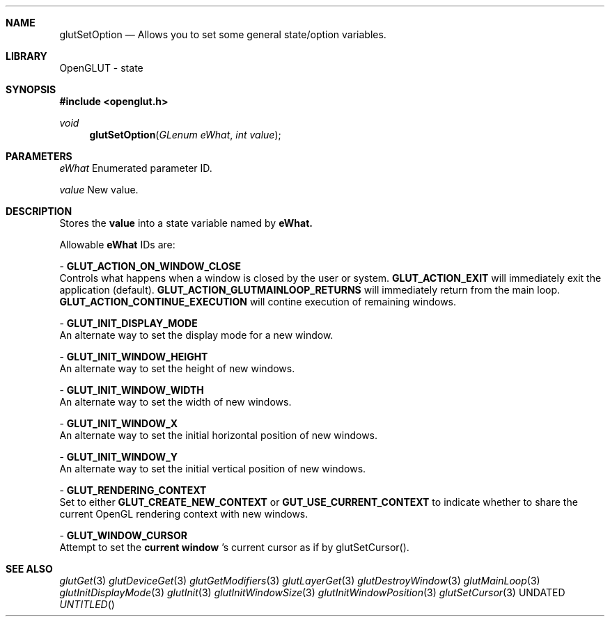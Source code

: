 .\" Copyright 2004, the OpenGLUT contributors
.Dt GLUTSETOPTION 3 LOCAL
.Dd
.Sh NAME
.Nm glutSetOption
.Nd Allows you to set some general state/option variables.
.Sh LIBRARY
OpenGLUT - state
.Sh SYNOPSIS
.In openglut.h
.Ft  void
.Fn glutSetOption "GLenum eWhat" "int value"
.Sh PARAMETERS
.Pp
.Bf Em
 eWhat
.Ef
    Enumerated parameter ID.
.Pp
.Bf Em
 value
.Ef
    New value.
.Sh DESCRIPTION
Stores the 
.Bf Sy
 value
.Ef
 into a state variable named by
.Bf Sy
 eWhat.
.Ef
 
.Pp
Allowable 
.Bf Sy
 eWhat
.Ef
 IDs are:
.Pp
 - 
.Bf Sy
 GLUT_ACTION_ON_WINDOW_CLOSE
.Ef
 
.br
Controls what happens when a window is closed by the
user or system.
.Bf Sy
 GLUT_ACTION_EXIT
.Ef
 
will immediately exit the application (default).
.Bf Sy
 GLUT_ACTION_GLUTMAINLOOP_RETURNS
.Ef
 
will immediately return from the main loop.
.Bf Sy
 GLUT_ACTION_CONTINUE_EXECUTION
.Ef
 
will contine execution of remaining windows.
.Pp
 - 
.Bf Sy
 GLUT_INIT_DISPLAY_MODE
.Ef
 
.br
An alternate way to set the display mode for a
new window.
.Pp
 - 
.Bf Sy
 GLUT_INIT_WINDOW_HEIGHT
.Ef
 
.br
An alternate way to set the height of new windows.
.Pp
 - 
.Bf Sy
 GLUT_INIT_WINDOW_WIDTH
.Ef
 
.br
An alternate way to set the width of new windows.
.Pp
 - 
.Bf Sy
 GLUT_INIT_WINDOW_X
.Ef
 
.br
An alternate way to set the initial horizontal position
of new windows.
.Pp
 - 
.Bf Sy
 GLUT_INIT_WINDOW_Y
.Ef
 
.br
An alternate way to set the initial vertical position
of new windows.
.Pp
 - 
.Bf Sy
 GLUT_RENDERING_CONTEXT
.Ef
 
.br
Set to either 
.Bf Sy
 GLUT_CREATE_NEW_CONTEXT
.Ef
 or
.Bf Sy
 GUT_USE_CURRENT_CONTEXT
.Ef
 to indicate
whether to share the current OpenGL rendering context
with new windows.
.Pp
 - 
.Bf Sy
 GLUT_WINDOW_CURSOR
.Ef
 
.br
Attempt to set the 
.Bf Li
 current window
.Ef
 's current cursor
as if by glutSetCursor().
.Pp
.Sh SEE ALSO
.Xr glutGet 3
.Xr glutDeviceGet 3
.Xr glutGetModifiers 3
.Xr glutLayerGet 3
.Xr glutDestroyWindow 3
.Xr glutMainLoop 3
.Xr glutInitDisplayMode 3
.Xr glutInit 3
.Xr glutInitWindowSize 3
.Xr glutInitWindowPosition 3
.Xr glutSetCursor 3
.fl
.sp 3
